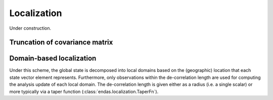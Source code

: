 .. _localization:

Localization
============

Under construction.



Truncation of covariance matrix
-------------------------------



.. _localization_domain:

Domain-based localization
-------------------------

Under this scheme, the global state is decomposed into local domains based on the (geographic)
location that each state vector element represents. Furthermore, only observations within the de-correlation length
are used for computing the analysis update of each local domain. The de-correlation length is given either as a
radius (i.e. a single scalar) or more typically via a taper function (:class:`endas.localization.TaperFn`).


